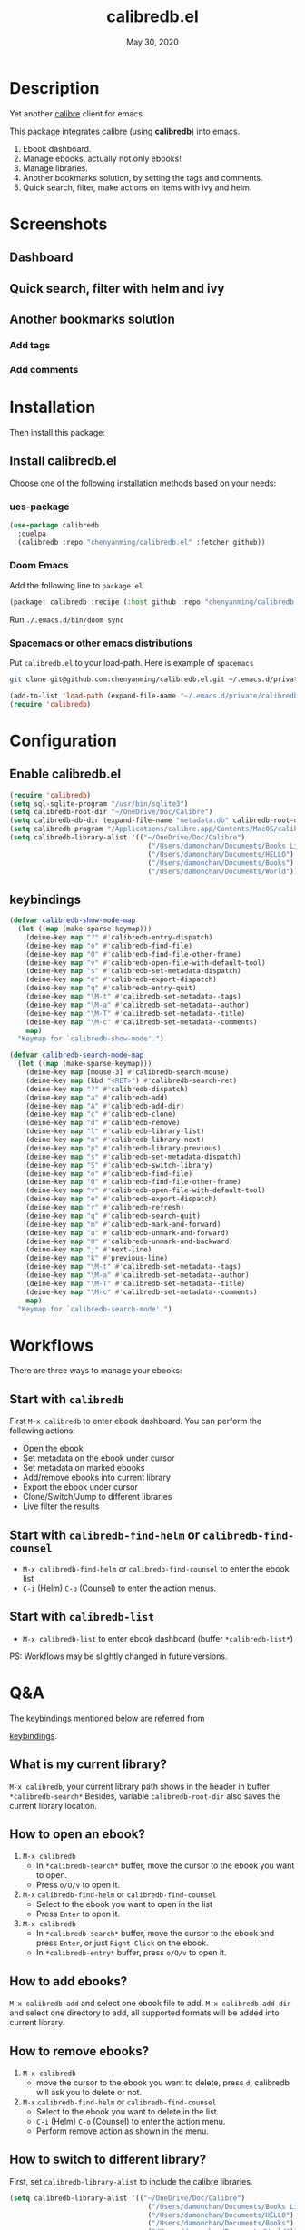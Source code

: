 #+TITLE:   calibredb.el
#+DATE:    May 30, 2020
#+SINCE:   <replace with next tagged release version>
#+STARTUP: inlineimages nofold

* Table of Contents :TOC_3:noexport:
- [[#description][Description]]
- [[#screenshots][Screenshots]]
  - [[#dashboard][Dashboard]]
  - [[#quick-search-filter-with-helm-and-ivy][Quick search, filter with helm and ivy]]
  - [[#another-bookmarks-solution][Another bookmarks solution]]
    - [[#add-tags][Add tags]]
    - [[#add-comments][Add comments]]
- [[#installation][Installation]]
  - [[#install-calibredbel][Install calibredb.el]]
    - [[#ues-package][ues-package]]
    - [[#doom-emacs][Doom Emacs]]
    - [[#spacemacs-or-other-emacs-distributions][Spacemacs or other emacs distributions]]
- [[#configuration][Configuration]]
  - [[#enable-calibredbel][Enable calibredb.el]]
  - [[#keybindings][keybindings]]
- [[#workflows][Workflows]]
  - [[#start-with-calibredb][Start with =calibredb=]]
  - [[#start-with-calibredb-find-helm-or-calibredb-find-counsel][Start with =calibredb-find-helm= or =calibredb-find-counsel=]]
  - [[#start-with-calibredb-list][Start with =calibredb-list=]]
- [[#qa][Q&A]]
  - [[#what-is-my-current-library][What is my current library?]]
  - [[#how-to-open-an-ebook][How to open an ebook?]]
  - [[#how-to-add-ebooks][How to add ebooks?]]
  - [[#how-to-remove-ebooks][How to remove ebooks?]]
  - [[#how-to-switch-to-different-library][How to switch to different library?]]
  - [[#how-to-set-metadata-on-ebooks][How to set metadata on ebooks?]]
  - [[#can-not-remember-so-many-keybindings][Can not remember so many keybindings?]]
  - [[#more-examples][More examples?]]
- [[#supported-features][Supported Features]]
  - [[#calibredb][calibredb]]
  - [[#calibredb-search-live-filter][calibredb-search-live-filter]]
  - [[#calibredb-find-helm][calibredb-find-helm]]
  - [[#calibredb-find-counsel][calibredb-find-counsel]]
  - [[#calibredb-list][calibredb-list]]
  - [[#calibredb-clone][calibredb-clone]]
  - [[#calibredb-library-list][calibredb-library-list]]
  - [[#calibredb-switch-library][calibredb-switch-library]]
  - [[#show-details][Show details]]
  - [[#calibredb-dispatch][calibredb-dispatch]]
  - [[#add][add]]
  - [[#remove][remove]]
  - [[#show_metadata][show_metadata]]
  - [[#set_metadata][set_metadata]]
    - [[#--filed-tags][=--filed tags=]]
    - [[#--filed-comments][=--filed comments=]]
    - [[#--list-fields][=--list-fields=]]
  - [[#export][Export]]
- [[#logs][Logs]]
  - [[#2020-05-31][=2020-05-31=]]
  - [[#2020-05-30][=2020-05-30=]]
  - [[#2020-05-16][=2020-05-16=]]
  - [[#2020-05-15][=2020-05-15=]]
  - [[#2020-05-14][=2020-05-14=]]
  - [[#2020-05-13][=2020-05-13=]]
  - [[#2020-05-10][=2020-05-10=]]
  - [[#2020-05-09][=2020-05-09=]]

* Description
Yet another [[https://calibre-ebook.com/][calibre]] client for emacs.

This package integrates calibre (using *calibredb*) into emacs.

1. Ebook dashboard.
2. Manage ebooks, actually not only ebooks!
3. Manage libraries.
4. Another bookmarks solution, by setting the tags and comments.
5. Quick search, filter, make actions on items with ivy and helm.

* Screenshots
** Dashboard
#+attr_org: :width 600px
[[file:img/dashboard.jpg]]

** Quick search, filter with helm and ivy
#+attr_org: :width 600px
[[file:img/helm.png]]
[[file:img/ivy.png]]
** Another bookmarks solution
*** Add tags
#+attr_org: :width 600px
[[file:img/tag.gif]]
*** Add comments
#+attr_org: :width 600px
[[file:img/comment.gif]]

* Installation

Then install this package:

** Install calibredb.el
Choose one of the following installation methods based on your needs:

*** ues-package

#+BEGIN_SRC emacs-lisp
(use-package calibredb
  :quelpa
  (calibredb :repo "chenyanming/calibredb.el" :fetcher github))
#+END_SRC

*** Doom Emacs
Add the following line to =package.el=
#+BEGIN_SRC emacs-lisp
(package! calibredb :recipe (:host github :repo "chenyanming/calibredb.el"))
#+END_SRC

Run =./.emacs.d/bin/doom sync=

*** Spacemacs or other emacs distributions
Put =calibredb.el= to your load-path. Here is example of ~spacemacs~

#+BEGIN_SRC sh
git clone git@github.com:chenyanming/calibredb.el.git ~/.emacs.d/private/calibredb.el
#+END_SRC

#+BEGIN_SRC emacs-lisp
(add-to-list 'load-path (expand-file-name "~/.emacs.d/private/calibredb.el"))
(require 'calibredb)
#+END_SRC

* Configuration

** Enable calibredb.el

#+BEGIN_SRC emacs-lisp
(require 'calibredb)
(setq sql-sqlite-program "/usr/bin/sqlite3")
(setq calibredb-root-dir "~/OneDrive/Doc/Calibre")
(setq calibredb-db-dir (expand-file-name "metadata.db" calibredb-root-dir))
(setq calibredb-program "/Applications/calibre.app/Contents/MacOS/calibredb")
(setq calibredb-library-alist '(("~/OneDrive/Doc/Calibre")
                                  ("/Users/damonchan/Documents/Books Library")
                                  ("/Users/damonchan/Documents/HELLO")
                                  ("/Users/damonchan/Documents/Books")
                                  ("/Users/damonchan/Documents/World")))
#+END_SRC

** keybindings

#+BEGIN_SRC emacs-lisp
(defvar calibredb-show-mode-map
  (let ((map (make-sparse-keymap)))
    (deine-key map "?" #'calibredb-entry-dispatch)
    (deine-key map "o" #'calibredb-find-file)
    (deine-key map "O" #'calibredb-find-file-other-frame)
    (deine-key map "v" #'calibredb-open-file-with-default-tool)
    (deine-key map "s" #'calibredb-set-metadata-dispatch)
    (deine-key map "e" #'calibredb-export-dispatch)
    (deine-key map "q" #'calibredb-entry-quit)
    (deine-key map "\M-t" #'calibredb-set-metadata--tags)
    (deine-key map "\M-a" #'calibredb-set-metadata--author)
    (deine-key map "\M-T" #'calibredb-set-metadata--title)
    (deine-key map "\M-c" #'calibredb-set-metadata--comments)
    map)
  "Keymap for `calibredb-show-mode'.")

(defvar calibredb-search-mode-map
  (let ((map (make-sparse-keymap)))
    (deine-key map [mouse-3] #'calibredb-search-mouse)
    (deine-key map (kbd "<RET>") #'calibredb-search-ret)
    (deine-key map "?" #'calibredb-dispatch)
    (deine-key map "a" #'calibredb-add)
    (deine-key map "A" #'calibredb-add-dir)
    (deine-key map "c" #'calibredb-clone)
    (deine-key map "d" #'calibredb-remove)
    (deine-key map "l" #'calibredb-library-list)
    (deine-key map "n" #'calibredb-library-next)
    (deine-key map "p" #'calibredb-library-previous)
    (deine-key map "s" #'calibredb-set-metadata-dispatch)
    (deine-key map "S" #'calibredb-switch-library)
    (deine-key map "o" #'calibredb-find-file)
    (deine-key map "O" #'calibredb-find-file-other-frame)
    (deine-key map "v" #'calibredb-open-file-with-default-tool)
    (deine-key map "e" #'calibredb-export-dispatch)
    (deine-key map "r" #'calibredb-refresh)
    (deine-key map "q" #'calibredb-search-quit)
    (deine-key map "m" #'calibredb-mark-and-forward)
    (deine-key map "u" #'calibredb-unmark-and-forward)
    (deine-key map "U" #'calibredb-unmark-and-backward)
    (deine-key map "j" #'next-line)
    (deine-key map "k" #'previous-line)
    (deine-key map "\M-t" #'calibredb-set-metadata--tags)
    (deine-key map "\M-a" #'calibredb-set-metadata--author)
    (deine-key map "\M-T" #'calibredb-set-metadata--title)
    (deine-key map "\M-c" #'calibredb-set-metadata--comments)
    map)
  "Keymap for `calibredb-search-mode'.")
#+END_SRC


* Workflows
There are three ways to manage your ebooks:
** Start with =calibredb=
First  =M-x calibredb= to enter ebook dashboard.
You can perform the following actions:
 - Open the ebook
 - Set metadata on the ebook under cursor
 - Set metadata on marked ebooks
 - Add/remove ebooks into current library
 - Export the ebook under cursor
 - Clone/Switch/Jump to different libraries
 - Live filter the results

** Start with =calibredb-find-helm= or =calibredb-find-counsel=
   - =M-x calibredb-find-helm= or =calibredb-find-counsel= to enter the ebook list
   - =C-i= (Helm) =C-o= (Counsel) to enter the action menus.
** Start with =calibredb-list=
   - =M-x calibredb-list= to enter ebook dashboard (buffer =*calibredb-list*=)

PS:
Workflows may be slightly changed in future versions.

* Q&A
The keybindings mentioned below are referred from
#+html: <a href="#keybindings">keybindings</a>.

** What is my current library?
=M-x calibredb=, your current library path shows in the header in buffer =*calibredb-search*=
Besides, variable =calibredb-root-dir= also saves the current library location.

** How to open an ebook?
1. =M-x calibredb=
   - In =*calibredb-search*= buffer, move the cursor to the ebook you want to open.
   - Press =o/O/v= to open it.

2. =M-x= =calibredb-find-helm= or =calibredb-find-counsel=
   - Select to the ebook you want to open in the list
   - Press =Enter= to open it.

3. =M-x calibredb=
   - In =*calibredb-search*= buffer, move the cursor to the ebook and press =Enter=, or just =Right Click= on the ebook.
   - In =*calibredb-entry*= buffer, press =o/O/v= to open it.
    
** How to add ebooks?
=M-x calibredb-add= and select one ebook file to add.
=M-x calibredb-add-dir= and select one directory to add, all supported formats will be added into current library.

** How to remove ebooks?
1. =M-x calibredb=
   - move the cursor to the ebook you want to delete, press =d=, calibredb will ask you to delete or not.

2. =M-x= =calibredb-find-helm= or =calibredb-find-counsel=
   - Select to the ebook you want to delete in the list
   - =C-i= (Helm) =C-o= (Counsel) to enter the action menu.
   - Perform remove action as shown in the menu.

** How to switch to different library?
First, set =calibredb-library-alist= to include the calibre libraries.
#+BEGIN_SRC emacs-lisp
(setq calibredb-library-alist '(("~/OneDrive/Doc/Calibre")
                                  ("/Users/damonchan/Documents/Books Library")
                                  ("/Users/damonchan/Documents/HELLO")
                                  ("/Users/damonchan/Documents/Books")
                                  ("/Users/damonchan/Documents/World")))
#+END_SRC
Then, in =*calibredb-search*= buffer,
 - Press =l= to open the library list and select the library.
 - Press =n= or =p= to switch to next or previous library.

In =*calibredb-search*= buffer, call =calibredb-library-list= directly and select
the library.

If the library is not defined in =calibredb-library-alist=, you can call
=calibredb-switch-library= and select the path of the library that you want to
switch temporarily.

** How to set metadata on ebooks?
- In =*calibredb-search*= buffer, =m/u= to mark/unmark items, and =s= to set metadata
  in bulk. If you do not mark any items, actions will be performed on the item
  under cursor.
- In =*calibredb-entry*= buffer, press =s= to set metadata.

** Can not remember so many keybindings?
Press ~?~, it will show you all actions.

** More examples?
Please check
#+html: <a href="#keybindings">keybindings</a>
. All are self documented.

* Supported Features

For more details on the actions, check the official calibre documents:
https://manual.calibre-ebook.com/generated/en/calibredb.html

** calibredb
Enter calibre emacs client, a new buffer called =*calibredb-search*= with =calibredb-search-mode=
#+BEGIN_SRC emacs-lisp
M-x calibredb
#+END_SRC
=RET= or =mouse-3= to open the entry
TODO:
    - Multiple dashboard with different libraries.
    - Sorting.
     
** calibredb-search-live-filter
In =*calibredb-search*=,
perform live filtering:
#+BEGIN_SRC emacs-lisp
M-x calibredb-search-live-filter
#+END_SRC

Please notice: currently, the filtering is column-oriented, not buffer oriented.
The following columns will be searched:
- id
- text
- tag
- title
- format
- author_sort

If the keyword occurs in any of the columns above, the matched ebook record will
be shown.

Here is the demo:
[[file:img/filter.gif]]

** calibredb-find-helm
Use helm to list all ebooks
#+BEGIN_SRC emacs-lisp
M-x calibredb-find-helm
#+END_SRC

** calibredb-find-counsel
Use counsel to list all ebooks
#+BEGIN_SRC emacs-lisp
M-x calibredb-find-counsel
#+END_SRC

** calibredb-list
Generate an org buffer which contains all files' cover images, titles and the file links.
#+BEGIN_SRC emacs-lisp
M-x calibredb-list
#+END_SRC

** calibredb-clone
Create a clone of the current library. This creates a new, empty library that
has all the same custom columns, Virtual libraries and other settings as the
current library.

#+BEGIN_SRC emacs-lisp
M-x calibredb-clone
#+END_SRC

Tips: Libraries can be used for any purposes, one for books, one for
lecture notes, one for research references etc.

** calibredb-library-list
Switch library from library list defined in =calibredb-library-alist=.
If under =*calibredb-search*= buffer, it will auto refresh after
selecting the new item.

#+BEGIN_SRC emacs-lisp
M-x calibredb-library-list
#+END_SRC

** calibredb-switch-library
Switch a library temporary by selecting a path.

#+BEGIN_SRC emacs-lisp
M-x calibredb-switch-library
#+END_SRC

** Show details
This action will get you to the book details buffer called =*calibredb-entry*=

** calibredb-dispatch
Under =*calilbredb-search*= or =*calilbredb-entry*= buffer, you can make actions on
selected item with =calibredb-dispatch=, just like =magit-dispatch=.

#+BEGIN_SRC emacs-lisp
M-x calibredb-dispatch
#+END_SRC
Or fire with keybinding ~?~

Demo:
#+attr_org: :width 600px
[[file:img/details.gif]]

** add
To add a file into calibre, call
#+BEGIN_SRC emacs-lisp
M-x calibredb-add
#+END_SRC

To add a directory into calibre, call
#+BEGIN_SRC emacs-lisp
M-x calibredb-add-dir
#+END_SRC

** remove
Remove an item.

** show_metadata

** set_metadata
*** =--filed tags=
*** =--filed comments=
*** =--list-fields=

** Export

* Logs
** =2020-05-31=
Version *1.7.0*:
- Add =calibredb-search-live-filter= to support live filtering.

** =2020-05-30=
Version *1.6.0*:
- Add mark/unmark features in =*calibredb-search*=
- Upgrade =calibredb-set-metadata-dispatch= and =calibredb-export-dispatch.=
- Add =calibredb-library-next= and =calibredb-library-previous=
- Improve the library management experience.

** =2020-05-16=
Version *1.5.0*:
- Add keybindings.

** =2020-05-15=
Version *1.4.0*:
- Add customization items, faces and formats for =*calibredb-search*= and completing list.

** =2020-05-14=
Version *1.3.0*:
- =calibredb-clone=
- =calibrede-switch-library=
- =calibrede-library-list=

** =2020-05-13=
Version *1.2.0*:
- =calibredb-export=
- =calibredb=

** =2020-05-10=
Version *1.1.0*:
- =calibredb-dispatch=

** =2020-05-09=
Version *1.0*.0:
- =calibredb-find-helm=
- =calibredb-find-counsel=
- =calibredb-list=
